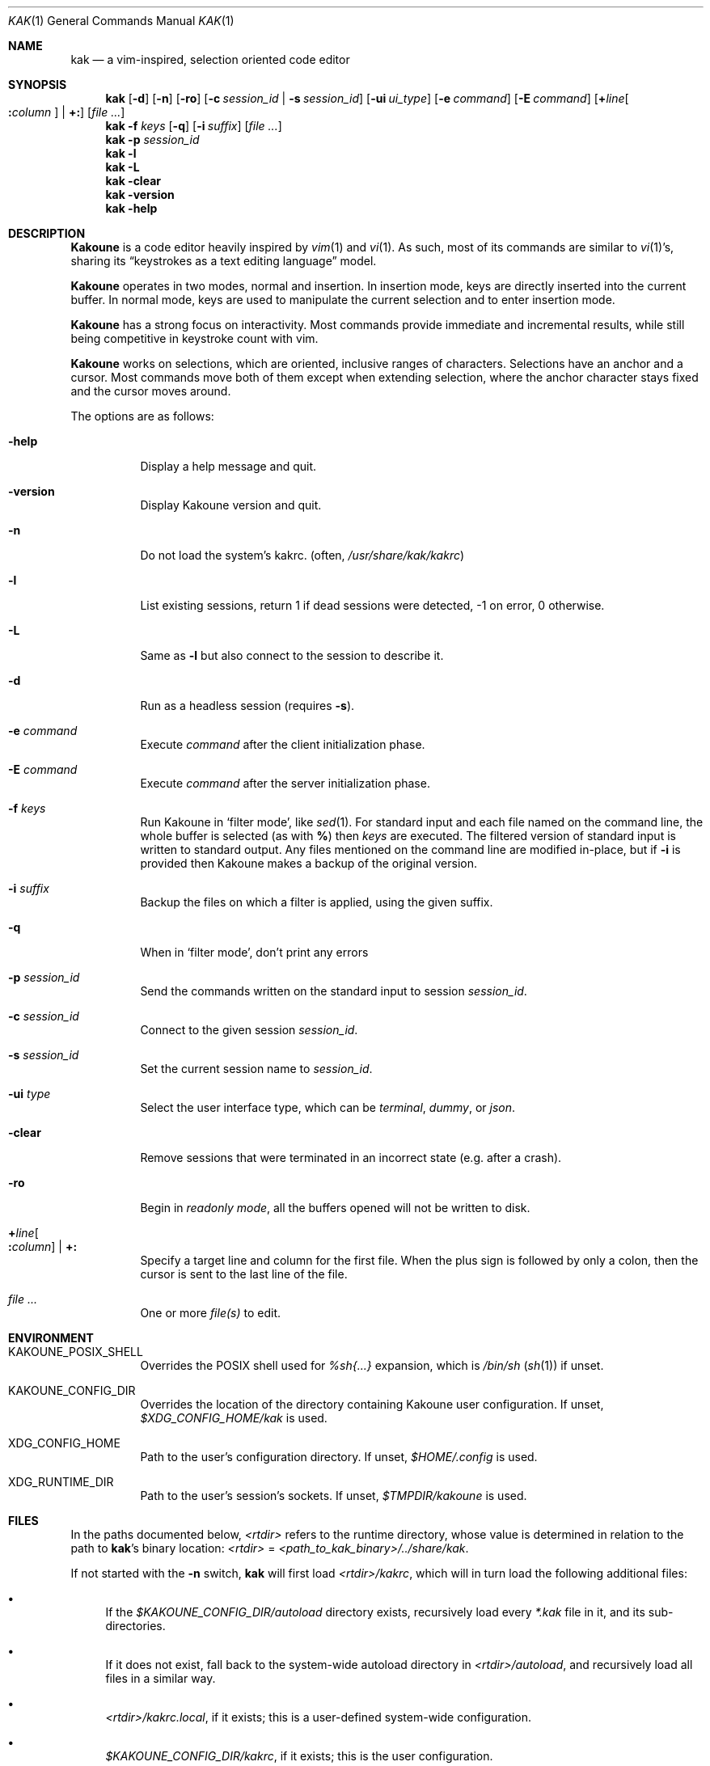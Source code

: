 .Dd June 15, 2021
.Dt KAK 1
.Os
.Sh NAME
.Nm kak
.Nd a vim-inspired, selection oriented code editor
.
.Sh SYNOPSIS
.Nm
.Op Fl d
.Op Fl n
.Op Fl ro
.Op Fl c Ar session_id | Fl s Ar session_id
.Op Fl ui Ar ui_type
.Op Fl e Ar command
.Op Fl E Ar command
.Op Sy + Ns Ar line Ns Oo Sy \&: Ns Ar column Oc | Sy +:
.Op Ar file ...
.
.Nm
.Fl f Ar keys
.Op Fl q
.Op Fl i Ar suffix
.Op Ar file ...
.
.Nm
.Fl p Ar session_id
.
.Nm
.Fl l
.
.Nm
.Fl L
.
.Nm
.Fl clear
.
.Nm
.Fl version
.
.Nm
.Fl help
.
.Sh DESCRIPTION
.Sy Kakoune
is a code editor heavily inspired by
.Xr vim 1
and
.Xr vi 1 .
As such, most of its commands are similar to
.Xr vi 1 Ap s,
sharing its
.Dq keystrokes as a text editing language
model.
.Pp
.Sy Kakoune
operates in two modes, normal and insertion.
In insertion mode, keys are directly inserted into the current buffer.
In normal mode, keys are used to manipulate the current selection and to
enter insertion mode.
.Pp
.Sy Kakoune
has a strong focus on interactivity.
Most commands provide immediate and incremental results, while still
being competitive in keystroke count with vim.
.Pp
.Sy Kakoune
works on selections, which are oriented, inclusive ranges of characters.
Selections have an anchor and a cursor.
Most commands move both of them except when extending selection, where
the anchor character stays fixed and the cursor moves around.
.Pp
The options are as follows:
.Bl -tag -width indent
.It Fl help
Display a help message and quit.
.
.It Fl version
Display Kakoune version and quit.
.
.It Fl n
Do not load the system's kakrc.
.Pq often, Pa /usr/share/kak/kakrc
.
.It Fl l
List existing sessions, return 1 if dead sessions were detected, -1 on error,
0 otherwise.
.
.It Fl L
Same as
.Ic Fl l
but also connect to the session to describe it.
.
.It Fl d
Run as a headless session
.Pq requires Fl s .
.
.It Fl e Ar command
Execute
.Ar command
after the client initialization phase.
.
.It Fl E Ar command
Execute
.Ar command
after the server initialization phase.
.
.It Fl f Ar keys
Run Kakoune in
.Sq filter mode ,
like
.Xr sed 1 .
For standard input and each file named on the command line,
the whole buffer is selected
(as with
.Li % )
then
.Ar keys
are executed.
The filtered version of standard input
is written to standard output.
Any files mentioned on the command line
are modified in-place,
but if
.Fl i
is provided then Kakoune makes a backup of the original version.
.
.It Fl i Ar suffix
Backup the files on which a filter is applied, using the given suffix.
.
.It Fl q
When in
.Sq filter mode ,
don't print any errors
.
.It Fl p Ar session_id
Send the commands written on the standard input to session
.Ar session_id .
.
.It Fl c Ar session_id
Connect to the given session
.Ar session_id .
.
.It Fl s Ar session_id
Set the current session name to
.Ar session_id .
.
.It Fl ui Ar type
Select the user interface type, which can be
.Em terminal ,
.Em dummy ,
or
.Em json .
.
.It Fl clear
Remove sessions that were terminated in an incorrect state
.Pq e.g. after a crash .
.
.It Fl ro
Begin in
.Em readonly mode ,
all the buffers opened will not be written to disk.
.
.It Sy + Ns Ar line Ns Oo Sy \&: Ns Ar column Oc | Sy +:
Specify a target line and column for the first file.
When the plus sign is followed by only a colon, then the cursor is sent
to the last line of the file.
.
.It Ar file ...
One or more
.Ar file(s)
to edit.
.El
.
.Sh ENVIRONMENT
.Bl -tag -width 6n
.It Ev KAKOUNE_POSIX_SHELL
Overrides the POSIX shell used for
.Em %sh{...}
expansion, which is
.Pa /bin/sh
.Pq Xr sh 1
if unset.
.
.It Ev KAKOUNE_CONFIG_DIR
Overrides the location of the directory containing Kakoune user
configuration.
If unset,
.Pa $XDG_CONFIG_HOME/kak
is used.
.
.It Ev XDG_CONFIG_HOME
Path to the user's configuration directory.
If unset,
.Pa $HOME/.config
is used.
.
.It Ev XDG_RUNTIME_DIR
Path to the user's session's sockets.
If unset,
.Pa $TMPDIR/kakoune
is used.
.El
.
.Sh FILES
In the paths documented below,
.Pa <rtdir>
refers to the runtime directory, whose value is determined in relation
to the path to
.Nm Ap s
binary location:
.Pa <rtdir>
=
.Pa <path_to_kak_binary>/../share/kak .
.
.Pp
If not started with the
.Fl n
switch,
.Nm
will first load
.Pa <rtdir>/kakrc ,
which will in turn load the following additional files:
.
.Bl -bullet
.It
If the
.Pa $KAKOUNE_CONFIG_DIR/autoload
directory exists, recursively load every
.Pa *.kak
file in it, and its sub-directories.
.
.It
If it does not exist, fall back to the system-wide autoload directory in
.Pa <rtdir>/autoload ,
and recursively load all files in a similar way.
.
.It
.Pa <rtdir>/kakrc.local ,
if it exists; this is a user-defined system-wide configuration.
.
.It
.Pa $KAKOUNE_CONFIG_DIR/kakrc ,
if it exists; this is the user configuration.
.
.El
.
.Pp
Consequently, if the
.Pa $KAKOUNE_CONFIG_DIR/autoload
directory exists, only scripts stored within that directory will be
loaded \(em the built-in
.Pa *.kak
files will not be.
.
.Pp
Users who still want the built-in scripts to be loaded along their own
can create a symbolic link to
.Pa <rtdir>/autoload
.Pq or to individual scripts in it
in their user-configuration directory:
.
.Pp
.Dl ln -s \fI<rtdir>\fR/autoload "${XDG_CONFIG_HOME:-$HOME/.config}"/kak/autoload
.
.Sh EXAMPLES
.Bl -tag -width 6n
.It Edit a file:
.Nm
.Pa /path/to/file
.
.It Edit multiple files (multiple buffers will be created):
.Nm
.Pa ./file1.txt
.Pa /path/to/file2.c
.
.It Prepend a modeline that sets the tabstop to multiple files:
.Nm
.Fl f Qq ggO// kak: tabstop=8<esc>
.Pa *.c
.El
.
.Sh SEE ALSO
For the complete on-line documentation, use the
.Ic :doc
command after starting
.Nm .
.
.Pp
.Lk https://github.com/mawww/kakoune/wiki The Kakoune wiki .
.Pp
.Lk https://kakoune.org The main Kakoune web site .
.Pp
.Xr vi 1 ,
.Xr vim 1 ,
.Xr sam 1plan9 .
.
.Sh AUTHORS
.An Maxime Coste Aq Mt frrrwww@gmail.com
and many others.
